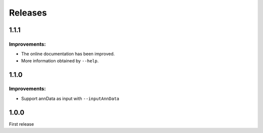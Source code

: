 Releases
========

1.1.1
-----

Improvements:
^^^^^^^^^^^^^

- The online documentation has been improved.

- More information obtained by ``--help``.


1.1.0
-----

Improvements:
^^^^^^^^^^^^^

- Support annData as input with ``--inputAnnData``


1.0.0
-----

First release
